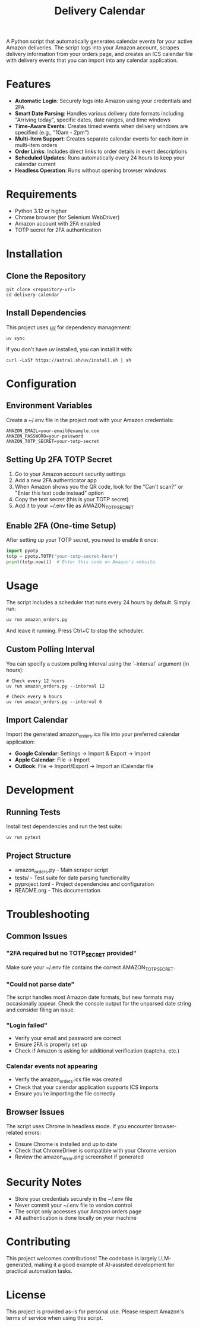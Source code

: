 #+TITLE: Delivery Calendar

A Python script that automatically generates calendar events for your active Amazon deliveries. The script logs into your Amazon account, scrapes delivery information from your orders page, and creates an ICS calendar file with delivery events that you can import into any calendar application.

* Features

- *Automatic Login*: Securely logs into Amazon using your credentials and 2FA
- *Smart Date Parsing*: Handles various delivery date formats including "Arriving today", specific dates, date ranges, and time windows
- *Time-Aware Events*: Creates timed events when delivery windows are specified (e.g., "10am - 2pm")
- *Multi-Item Support*: Creates separate calendar events for each item in multi-item orders
- *Order Links*: Includes direct links to order details in event descriptions
- *Scheduled Updates*: Runs automatically every 24 hours to keep your calendar current
- *Headless Operation*: Runs without opening browser windows

* Requirements

- Python 3.12 or higher
- Chrome browser (for Selenium WebDriver)
- Amazon account with 2FA enabled
- TOTP secret for 2FA authentication

* Installation

** Clone the Repository
#+begin_src shell
git clone <repository-url>
cd delivery-calendar
#+end_src

** Install Dependencies
This project uses [[https://docs.astral.sh/uv/][uv]] for dependency management:

#+begin_src shell
uv sync
#+end_src

If you don't have uv installed, you can install it with:
#+begin_src shell
curl -LsSf https://astral.sh/uv/install.sh | sh
#+end_src

* Configuration

** Environment Variables
Create a ~/.env file in the project root with your Amazon credentials:

#+begin_src shell
AMAZON_EMAIL=your-email@example.com
AMAZON_PASSWORD=your-password
AMAZON_TOTP_SECRET=your-totp-secret
#+end_src

** Setting Up 2FA TOTP Secret
1. Go to your Amazon account security settings
2. Add a new 2FA authenticator app
3. When Amazon shows you the QR code, look for the "Can't scan?" or "Enter this text code instead" option
4. Copy the text secret (this is your TOTP secret)
5. Add it to your ~/.env file as AMAZON_TOTP_SECRET

** Enable 2FA (One-time Setup)
After setting up your TOTP secret, you need to enable it once:

#+begin_src python
import pyotp
totp = pyotp.TOTP("your-totp-secret-here")
print(totp.now())  # Enter this code on Amazon's website
#+end_src

* Usage
The script includes a scheduler that runs every 24 hours by default. Simply run:

#+begin_src shell
uv run amazon_orders.py
#+end_src

And leave it running. Press Ctrl+C to stop the scheduler.

** Custom Polling Interval
You can specify a custom polling interval using the `--interval` argument (in hours):

#+begin_src shell
# Check every 12 hours
uv run amazon_orders.py --interval 12

# Check every 6 hours
uv run amazon_orders.py --interval 6
#+end_src

** Import Calendar

Import the generated amazon_orders.ics file into your preferred calendar application:

- *Google Calendar*: Settings → Import & Export → Import
- *Apple Calendar*: File → Import
- *Outlook*: File → Import/Export → Import an iCalendar file

* Development

** Running Tests
Install test dependencies and run the test suite:

#+begin_src shell
uv run pytest
#+end_src

** Project Structure
- amazon_orders.py - Main scraper script
- tests/ - Test suite for date parsing functionality
- pyproject.toml - Project dependencies and configuration
- README.org - This documentation

* Troubleshooting

** Common Issues

*** "2FA required but no TOTP_SECRET provided"
Make sure your ~/.env file contains the correct AMAZON_TOTP_SECRET.

*** "Could not parse date"
The script handles most Amazon date formats, but new formats may occasionally appear. Check the console output for the unparsed date string and consider filing an issue.

*** "Login failed"
- Verify your email and password are correct
- Ensure 2FA is properly set up
- Check if Amazon is asking for additional verification (captcha, etc.)

*** Calendar events not appearing
- Verify the amazon_orders.ics file was created
- Check that your calendar application supports ICS imports
- Ensure you're importing the file correctly

** Browser Issues
The script uses Chrome in headless mode. If you encounter browser-related errors:
- Ensure Chrome is installed and up to date
- Check that ChromeDriver is compatible with your Chrome version
- Review the amazon_error.png screenshot if generated

* Security Notes

- Store your credentials securely in the ~/.env file
- Never commit your ~/.env file to version control
- The script only accesses your Amazon orders page
- All authentication is done locally on your machine

* Contributing
This project welcomes contributions! The codebase is largely LLM-generated, making it a good example of AI-assisted development for practical automation tasks.

* License
This project is provided as-is for personal use. Please respect Amazon's terms of service when using this script.
